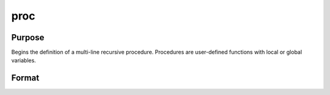 
proc
==============================================

Purpose
----------------

Begins the definition of a multi-line recursive procedure. Procedures are user-defined
functions with local or global variables.

Format
----------------
.. function:: name(arglist) 
			  proc name(arglist)

    :param nrets: number of objects returned by the procedure.
        If  nrets is not explicitly given, the default is 1. Legal values
        are 0 to 1023. The retp statement is used to return values from a
        procedure.
    :type nrets: constant

    :param name: name of the procedure. This name will be a
        global symbol.
    :type name: literal

    :param arglist: separated by commas, to be used
        inside the procedure to refer to the arguments that are passed to the
        procedure when the procedure is called. These will always be local
        to the procedure, and cannot be accessed from outside the procedure
        or from other procedures.
    :type arglist: a list of names

